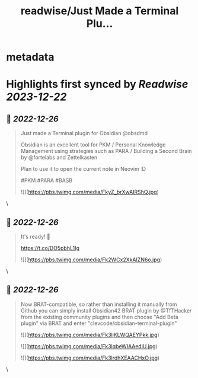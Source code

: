 :PROPERTIES:
:title: readwise/Just Made a Terminal Plu...
:END:


* metadata
:PROPERTIES:
:author: [[OwariDa on Twitter]]
:full-title: "Just Made a Terminal Plu..."
:category: [[tweets]]
:url: https://twitter.com/OwariDa/status/1606829684754468864
:image-url: https://pbs.twimg.com/profile_images/1461294485086871560/7BKKVXoh.jpg
:END:

* Highlights first synced by [[Readwise]] [[2023-12-22]]
** 📌 [[2022-12-26]]
#+BEGIN_QUOTE
Just made a Terminal plugin for Obsidian @obsdmd 

Obsidian is an excellent tool for PKM / Personal Knowledge Management using strategies such as PARA / Building a Second Brain by @fortelabs and Zettelkasten

Plan to use it to open the current note in Neovim :D

#PKM #PARA #BASB 

![](https://pbs.twimg.com/media/FkyZ_brXwAIRShQ.jpg) 
#+END_QUOTE\
** 📌 [[2022-12-26]]
#+BEGIN_QUOTE
It's ready! 🙂

https://t.co/DO5pbhL1Ig 

![](https://pbs.twimg.com/media/Fk2WCx2XkAIZN6o.jpg) 
#+END_QUOTE\
** 📌 [[2022-12-26]]
#+BEGIN_QUOTE
Now BRAT-compatible, so rather than installing it manually from Github you can simply install Obsidian42 BRAT plugin by @TfTHacker from the existing community plugins and then choose "Add Beta plugin" via BRAT and enter "clevcode/obsidian-terminal-plugin" 

![](https://pbs.twimg.com/media/Fk3ljKLWQAEYPkk.jpg) 

![](https://pbs.twimg.com/media/Fk3lqbeWIAAediU.jpg) 

![](https://pbs.twimg.com/media/Fk3lrdhXEAACHxO.jpg) 
#+END_QUOTE\